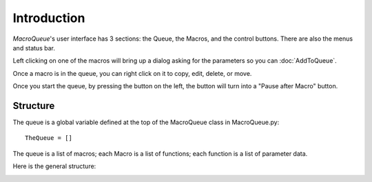 Introduction
==================================================


*MacroQueue*'s user interface has 3 sections: the Queue, the Macros, and the control buttons. There are also the menus and status bar.

.. image:: ./GUI.png


Left clicking on one of the macros will bring up a dialog asking for the parameters so you can :doc:`AddToQueue`.

.. image:: ./MacroImage.png

.. image:: ./AddToQueue.png

Once a macro is in the queue, you can right click on it to copy, edit, delete, or move.

.. image:: ./QueueImage.png

Once you start the queue, by pressing the button on the left, the button will turn into a "Pause after Macro" button. 

.. image:: ./RunningQueue.png

.. image:: ./PausedQueue.png


Structure
---------------------

The queue is a global variable defined at the top of the MacroQueue class in MacroQueue.py::

        TheQueue = []

The queue is a list of macros; each Macro is a list of functions; each function is a list of parameter data.

Here is the general structure:

.. image:: ./QueueStruct.png

